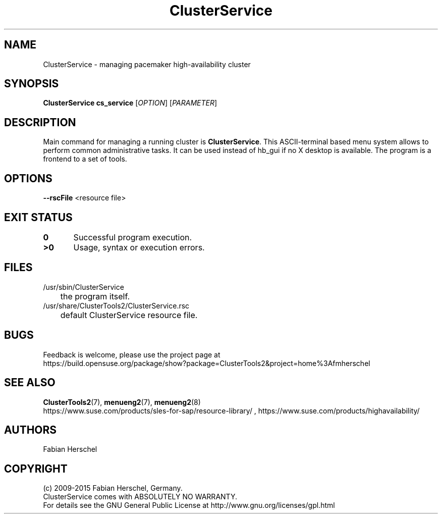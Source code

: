 .TH ClusterService 8 "22 Jun 2015" "" "ClusterTools2"
.\"
.SH NAME
ClusterService \- managing pacemaker high-availability cluster
.\"
.SH SYNOPSIS
.B ClusterService
.B cs_service
[\fIOPTION\fR] [\fIPARAMETER\fR]
.\"
.SH DESCRIPTION
Main command for managing a running cluster is \fBClusterService\fP.
This ASCII-terminal based menu system allows to perform common administrative
tasks. It can be used instead of hb_gui if no X desktop is available.
The program is a frontend to a set of tools.
.\"
.SH OPTIONS

\fB--rscFile\fR <resource file>
./ TODO: decribe files for wow functions and possible overwrites. 

.\"
.SH EXIT STATUS
.B 0
	Successful program execution.
.br
.B >0 
	Usage, syntax or execution errors.
.\"
.\" .SH EXAMPLES
.\"
.SH FILES
.TP
/usr/sbin/ClusterService
	the program itself.
.TP
/usr/share/ClusterTools2/ClusterService.rsc
	default ClusterService resource file.
.\"
.SH BUGS
Feedback is welcome, please use the project page at
.br
https://build.opensuse.org/package/show?package=ClusterTools2&project=home%3Afmherschel
.\"
.SH SEE ALSO
\fBClusterTools2\fP(7), \fBmenueng2\fP(7), \fBmenueng2\fP(8) 
.br
https://www.suse.com/products/sles-for-sap/resource-library/ , https://www.suse.com/products/highavailability/ 
.\"
.SH AUTHORS
Fabian Herschel
.\"
.SH COPYRIGHT
(c) 2009-2015 Fabian Herschel, Germany.
.br
ClusterService comes with ABSOLUTELY NO WARRANTY.
.br
For details see the GNU General Public License at
http://www.gnu.org/licenses/gpl.html
.\"
